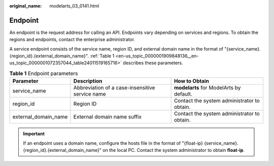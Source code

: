 :original_name: modelarts_03_0141.html

.. _modelarts_03_0141:

Endpoint
========

An endpoint is the request address for calling an API. Endpoints vary depending on services and regions. To obtain the regions and endpoints, contact the enterprise administrator.

A service endpoint consists of the service name, region ID, and external domain name in the format of "{service_name}.{region_id}.{external_domain_name}". :ref:`Table 1 <en-us_topic_0000001909848136__en-us_topic_0000001072357044_table24011519165716>` describes these parameters.

.. _en-us_topic_0000001909848136__en-us_topic_0000001072357044_table24011519165716:

.. table:: **Table 1** Endpoint parameters

   +----------------------+-------------------------------------------------+---------------------------------------------+
   | Parameter            | Description                                     | How to Obtain                               |
   +======================+=================================================+=============================================+
   | service_name         | Abbreviation of a case-insensitive service name | **modelarts** for ModelArts by default.     |
   +----------------------+-------------------------------------------------+---------------------------------------------+
   | region_id            | Region ID                                       | Contact the system administrator to obtain. |
   +----------------------+-------------------------------------------------+---------------------------------------------+
   | external_domain_name | External domain name suffix                     | Contact the system administrator to obtain. |
   +----------------------+-------------------------------------------------+---------------------------------------------+

.. important::

   If an endpoint uses a domain name, configure the hosts file in the format of "{float-ip} {service_name}.{region_id}.{external_domain_name}" on the local PC. Contact the system administrator to obtain **float-ip**.
